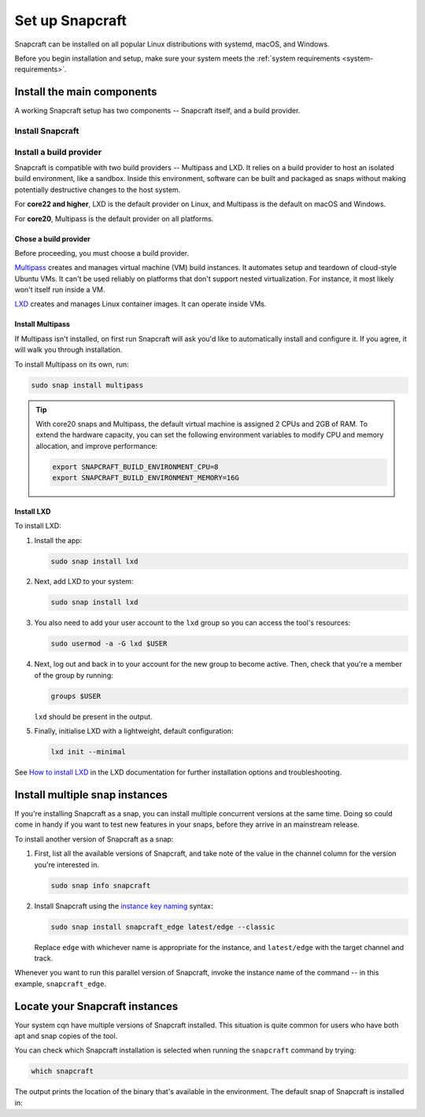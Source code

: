 .. _install-snapcraft:

Set up Snapcraft
================

Snapcraft can be installed on all popular Linux distributions with systemd,
macOS, and Windows.

Before you begin installation and setup, make sure your system meets the
:ref:`system requirements <system-requirements>`.


Install the main components
---------------------------

A working Snapcraft setup has two components -- Snapcraft itself, and a build
provider.


Install Snapcraft
~~~~~~~~~~~~~~~~~

.. tabs::

  .. group-tab:: Linux

    If your Linux distribution has snapd installed, the easiest way to install
    Snapcraft is from the Snap Store:

    .. code:: bash

      sudo snap install snapcraft --classic

    If your distribution lacks snapd or access to the Snap Store, but has
    access to the Ubuntu or Debian package repository, you can install
    Snapcraft as a deb package:

    .. code:: bash

      sudo apt install snapcraft

  .. group-tab:: macOS

    #. `Install Brew <https://brew.sh#install>`_.
    #. Install Snapcraft:

       .. code:: bash

        brew install snapcraft

  .. group-tab:: Windows

    #. `Install WSL2 with Ubuntu 20.04 or higher
       <https://learn.microsoft.com/en-us/windows/wsl/install#install-wsl-command>`_.
    #. In WSL2, install Snapcraft:

       .. code:: bash

         sudo snap install snapcraft


Install a build provider
~~~~~~~~~~~~~~~~~~~~~~~~

Snapcraft is compatible with two build providers -- Multipass and LXD. It
relies on a build provider to host an isolated build environment, like a
sandbox. Inside this environment, software can be built and packaged as snaps
without making potentially destructive changes to the host system.

For **core22 and higher**, LXD is the default provider on Linux, and Multipass
is the default on macOS and Windows.

For **core20**, Multipass is the default provider on all platforms.


Chose a build provider
^^^^^^^^^^^^^^^^^^^^^^

Before proceeding, you must choose a build provider.

`Multipass <https://multipass.run>`_ creates and manages virtual machine (VM)
build instances. It automates setup and teardown of cloud-style Ubuntu VMs. It
can't be used reliably on platforms that don't support nested virtualization.
For instance, it most likely won't itself run inside a VM.

`LXD <https://linuxcontainers.org/lxd/introduction>`_ creates and manages Linux
container images. It can operate inside VMs.


Install Multipass
^^^^^^^^^^^^^^^^^

If Multipass isn't installed, on first run Snapcraft will ask you'd like to
automatically install and configure it. If you agree, it will walk you through
installation.

.. If Multipass isn't installed while running in a non-interactive mode
.. (running from a CI/CD pipeline), snapcraft will log an error and exit.

To install Multipass on its own, run:

.. code:: bash

  sudo snap install multipass

.. tip::

  With core20 snaps and Multipass, the default virtual machine is assigned 2
  CPUs and 2GB of RAM. To extend the hardware capacity, you can set the
  following environment variables to modify CPU and memory allocation, and
  improve performance:

  .. code:: bash

    export SNAPCRAFT_BUILD_ENVIRONMENT_CPU=8
    export SNAPCRAFT_BUILD_ENVIRONMENT_MEMORY=16G


Install LXD
^^^^^^^^^^^

To install LXD:

#. Install the app:

   .. code:: bash

     sudo snap install lxd

#. Next, add LXD to your system:

   .. code:: bash

     sudo snap install lxd

#. You also need to add your user account to the ``lxd`` group so you can
   access the tool's resources:

   .. code:: bash

     sudo usermod -a -G lxd $USER

#. Next, log out and back in to your account for the new group to become
   active. Then, check that you're a member of the group by running:

   .. code:: bash

     groups $USER

   ``lxd`` should be present in the output.

#. Finally, initialise LXD with a lightweight, default configuration:

   .. code:: bash

     lxd init --minimal

See `How to install LXD
<https://documentation.ubuntu.com/lxd/en/latest/installing/#installing>`_ in
the LXD documentation for further installation options and troubleshooting.


Install multiple snap instances
-------------------------------

If you're installing Snapcraft as a snap, you can install multiple concurrent
versions at the same time. Doing so could come in handy if you want to test
new features in your snaps, before they arrive in an mainstream release.

To install another version of Snapcraft as a snap:

#. First, list all the available versions of Snapcraft, and take note of the
   value in the channel column for the version you're interested in.

   .. code:: bash

     sudo snap info snapcraft

#. Install Snapcraft using the `instance key naming
   <https://snapcraft.io/docs/parallel-installs#heading--naming>`_ syntax:

   .. code:: bash

     sudo snap install snapcraft_edge latest/edge --classic

   Replace ``edge`` with whichever name is appropriate for the instance, and
   ``latest/edge`` with the target channel and track.

Whenever you want to run this parallel version of Snapcraft, invoke the
instance name of the command -- in this example, ``snapcraft_edge``.


Locate your Snapcraft instances
-------------------------------

Your system cqn have multiple versions of Snapcraft installed. This situation
is quite common for users who have both apt and snap copies of the tool.

You can check which Snapcraft installation is selected when running
the ``snapcraft`` command by trying:

.. code:: bash

  which snapcraft

The output prints the location of the binary that's available in the
environment. The default snap of Snapcraft is installed in:

.. terminal::

  /snap/bin/snapcraft
